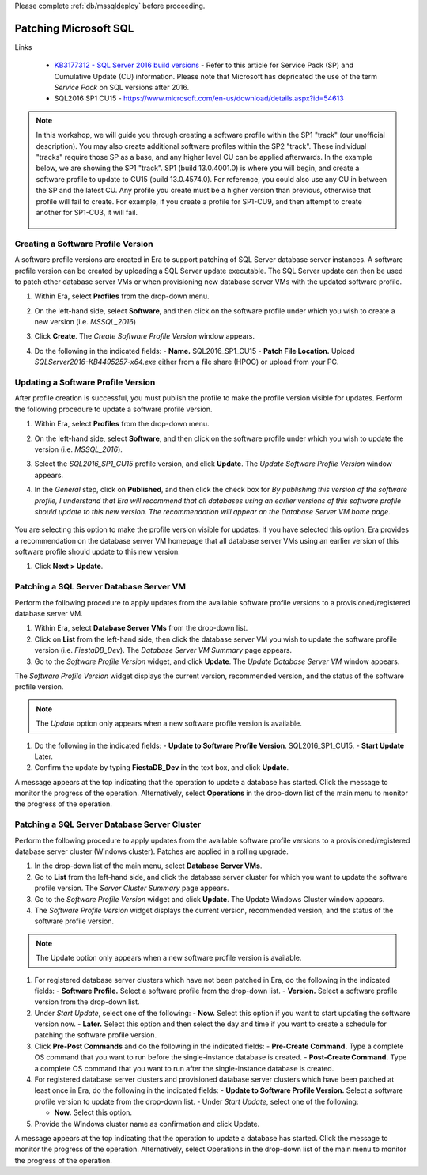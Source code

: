 .. _patch_sql:

Please complete :ref:`db/mssqldeploy` before proceeding.

----------------------
Patching Microsoft SQL
----------------------

Links

   - `KB3177312 - SQL Server 2016 build versions <https://support.microsoft.com/en-us/help/3177312/kb3177312-sql-server-2016-build-versions>`_ - Refer to this article for Service Pack (SP) and Cumulative Update (CU) information. Please note that Microsoft has depricated the use of the term *Service Pack* on SQL versions after 2016.

   - SQL2016 SP1 CU15 - https://www.microsoft.com/en-us/download/details.aspx?id=54613

.. note::

   In this workshop, we will guide you through creating a software profile within the SP1 "track" (our unofficial description). You may also create additional software profiles within the SP2 "track". These individual "tracks" require those SP as a base, and any higher level CU can be applied afterwards. In the example below, we are showing the SP1 "track". SP1 (build 13.0.4001.0) is where you will begin, and create a software profile to update to CU15 (build 13.0.4574.0). For reference, you could also use any CU in between the SP and the latest CU. Any profile you create must be a higher version than previous, otherwise that profile will fail to create. For example, if you create a profile for SP1-CU9, and then attempt to create another for SP1-CU3, it will fail.

      .. figure:: images/1.png

Creating a Software Profile Version
+++++++++++++++++++++++++++++++++++

A software profile versions are created in Era to support patching of SQL Server database server instances. A software profile version can be created by uploading a SQL Server update executable. The SQL Server update can then be used to patch other database server VMs or when provisioning new database server VMs with the updated software profile.

#. Within Era, select **Profiles** from the drop-down menu.

#. On the left-hand side, select **Software**, and then click on the software profile under which you wish to create a new version (i.e. `MSSQL_2016`)

#. Click **Create**. The *Create Software Profile Version* window appears.

#. Do the following in the indicated fields:
   - **Name.** SQL2016_SP1_CU15
   - **Patch File Location.** Upload *SQLServer2016-KB4495257-x64.exe* either from a file share (HPOC) or upload from your PC.

   .. figure:: images/2.png

Updating a Software Profile Version
+++++++++++++++++++++++++++++++++++

After profile creation is successful, you must publish the profile to make the profile version visible for updates. Perform the following procedure to update a software profile version.

#. Within Era, select **Profiles** from the drop-down menu.

#. On the left-hand side, select **Software**, and then click on the software profile under which you wish to update the version (i.e. `MSSQL_2016`).

#. Select the *SQL2016_SP1_CU15* profile version, and click **Update**. The *Update Software Profile Version* window appears.

#. In the *General* step, click on **Published**, and then click the check box for *By publishing this version of the software profile, I understand that Era will recommend that all databases using an earlier versions of this software profile should update to this new version. The recommendation will appear on the Database Server VM home page*.

   .. figure:: images/3.png

You are selecting this option to make the profile version visible for updates. If you have selected this option, Era provides a recommendation on the database server VM homepage that all database server VMs using an earlier version of this software profile should update to this new version.

#. Click **Next > Update**.

Patching a SQL Server Database Server VM
++++++++++++++++++++++++++++++++++++++++

Perform the following procedure to apply updates from the available software profile versions to a provisioned/registered database server VM.

#. Within Era, select **Database Server VMs** from the drop-down list.

#. Click on **List** from the left-hand side, then click the database server VM you wish to update the software profile version (i.e. `FiestaDB_Dev`). The *Database Server VM Summary* page appears.

#. Go to the *Software Profile Version* widget, and click **Update**. The *Update Database Server VM* window appears.

The *Software Profile Version* widget displays the current version, recommended version, and the status of the software profile version.

.. Note::

   The `Update` option only appears when a new software profile version is available.

#. Do the following in the indicated fields:
   - **Update to Software Profile Version**. SQL2016_SP1_CU15.
   - **Start Update** Later.

#. Confirm the update by typing **FiestaDB_Dev** in the text box, and click **Update**.

A message appears at the top indicating that the operation to update a database has started. Click the message to monitor the progress of the operation. Alternatively, select **Operations** in the drop-down list of the main menu to monitor the progress of the operation.

Patching a SQL Server Database Server Cluster
+++++++++++++++++++++++++++++++++++++++++++++

Perform the following procedure to apply updates from the available software profile versions to a provisioned/registered database server cluster (Windows cluster). Patches are applied in a rolling upgrade.

#. In the drop-down list of the main menu, select **Database Server VMs**.

#. Go to **List** from the left-hand side, and click the database server cluster for which you want to update the software profile version. The *Server Cluster Summary* page appears.

#. Go to the *Software Profile Version* widget and click **Update**. The Update Windows Cluster window appears.

#. The *Software Profile Version* widget displays the current version, recommended version, and the status of the software profile version.

.. Note::

   The Update option only appears when a new software profile version is available.

#. For registered database server clusters which have not been patched in Era, do the following in the indicated fields:
   - **Software Profile.** Select a software profile from the drop-down list.
   - **Version.** Select a software profile version from the drop-down list.

#. Under *Start Update*, select one of the following:
   - **Now.** Select this option if you want to start updating the software version now.
   - **Later.** Select this option and then select the day and time if you want to create a schedule for patching the software profile version.

#. Click **Pre-Post Commands** and do the following in the indicated fields:
   - **Pre-Create Command.** Type a complete OS command that you want to run before the single-instance database is created.
   - **Post-Create Command.** Type a complete OS command that you want to run after the single-instance database is created.

#. For registered database server clusters and provisioned database server clusters which have been patched at least once in Era, do the following in the indicated fields:
   - **Update to Software Profile Version.** Select a software profile version to update from the drop-down list.
   - Under *Start Update*, select one of the following:

   - **Now.** Select this option.

#. Provide the Windows cluster name as confirmation and click Update.

A message appears at the top indicating that the operation to update a database has started. Click the message to monitor the progress of the operation. Alternatively, select Operations in the drop-down list of the main menu to monitor the progress of the operation.
